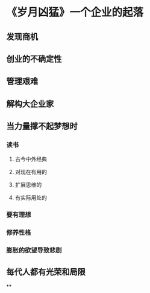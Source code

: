 * 《岁月凶猛》一个企业的起落
** 发现商机
** 创业的不确定性
** 管理艰难
** 解构大企业家
** 当力量撑不起梦想时
*** 读书
**** 古今中外经典
**** 对现在有用的
**** 扩展思维的
**** 有实际用处的
*** 要有理想
*** 修养性格
*** 膨胀的欲望导致悲剧
** 每代人都有光荣和局限
**